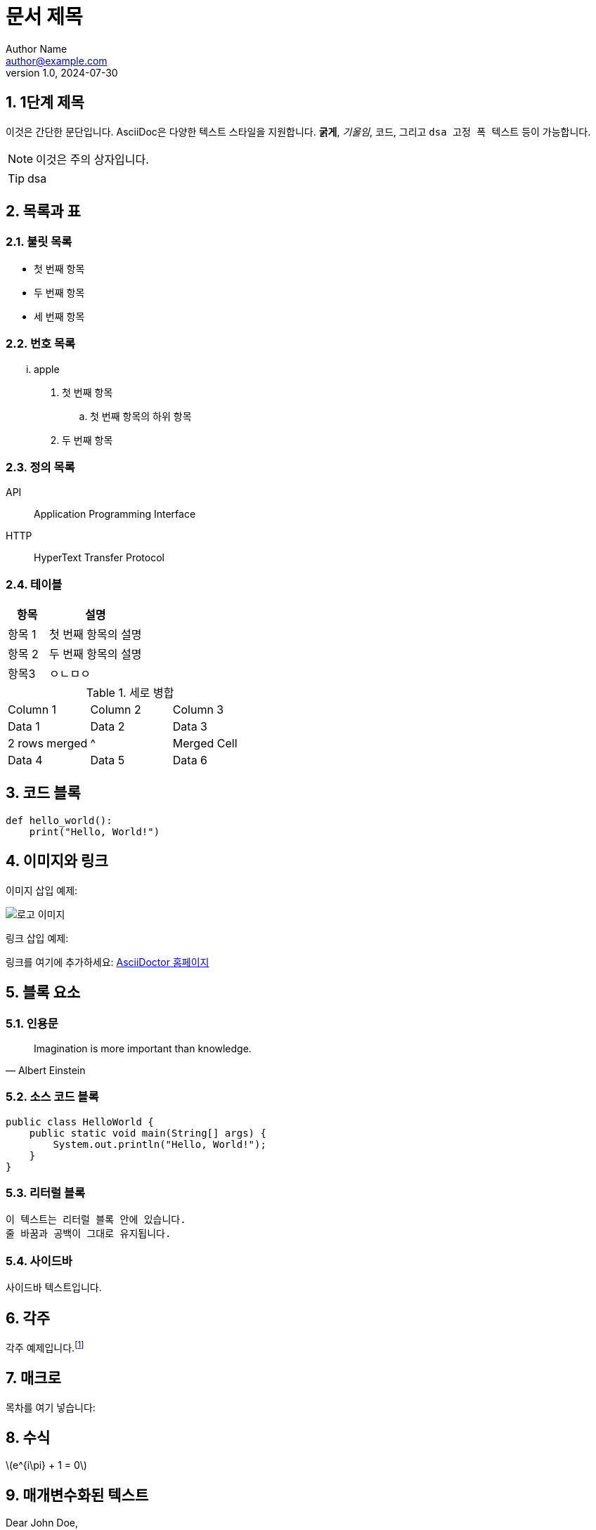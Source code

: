 = 문서 제목
Author Name <author@example.com>
v1.0, 2024-07-30

:toc: macro
:toc-title: 목차
:sectnums:
:imagesdir: ./images
:source-highlighter: highlightjs

== 1단계 제목

이것은 간단한 문단입니다. AsciiDoc은 다양한 텍스트 스타일을 지원합니다. *굵게*, _기울임_, `코드`, 그리고 `+dsa 고정 폭    텍스트+` 등이 가능합니다.


[NOTE]
====
이것은 주의 상자입니다.
====

[TIP]
====
dsa
====

== 목록과 표

=== 불릿 목록

* 첫 번째 항목
* 두 번째 항목
* 세 번째 항목

=== 번호 목록

... apple
. 첫 번째 항목
.. 첫 번째 항목의 하위 항목
. 두 번째 항목

=== 정의 목록

API:: Application Programming Interface
HTTP:: HyperText Transfer Protocol

=== 테이블

[cols="3,7"]
|===
| 항목 | 설명

| 항목 1
| 첫 번째 항목의 설명

| 항목 2
| 두 번째 항목의 설명

|항목3
|ㅇㄴㅁㅇ
|=== 

.세로 병합
[cols="3*"]
|===
| Column 1 | Column 2 | Column 3
| Data 1   | Data 2   | Data 3
| 2 rows merged |^| Merged Cell
| Data 4   | Data 5   | Data 6
|===




== 코드 블록

[source, python]
----
def hello_world():
    print("Hello, World!")
----

== 이미지와 링크

이미지 삽입 예제:

image::logo.png[로고 이미지]

링크 삽입 예제:

링크를 여기에 추가하세요: https://asciidoctor.org[AsciiDoctor 홈페이지]

== 블록 요소

=== 인용문

[quote, Albert Einstein]
____
Imagination is more important than knowledge.
____

=== 소스 코드 블록

[source, java]
----
public class HelloWorld {
    public static void main(String[] args) {
        System.out.println("Hello, World!");
    }
}
----

=== 리터럴 블록

....
이 텍스트는 리터럴 블록 안에 있습니다.
줄 바꿈과 공백이 그대로 유지됩니다.
....

=== 사이드바

[sidebar]
사이드바 텍스트입니다.


== 각주

각주 예제입니다.footnote:[이것은 각주입니다.]

== 매크로

목차를 여기 넣습니다:

toc::[]

== 수식

latexmath:[e^{i\pi} + 1 = 0]

== 매개변수화된 텍스트

:customer: John Doe

Dear {customer},

이 텍스트는 매개변수화되었습니다.

== 주석

// 이 줄은 주석입니다.

== 사용자 정의 스타일

[.custom]
커스텀 스타일의 텍스트입니다.

== 앵커와 교차 참조

[[target]]
이것은 교차 참조의 대상입니다.

다음 섹션을 참조하세요: <<target, 교차 참조 대상>>
